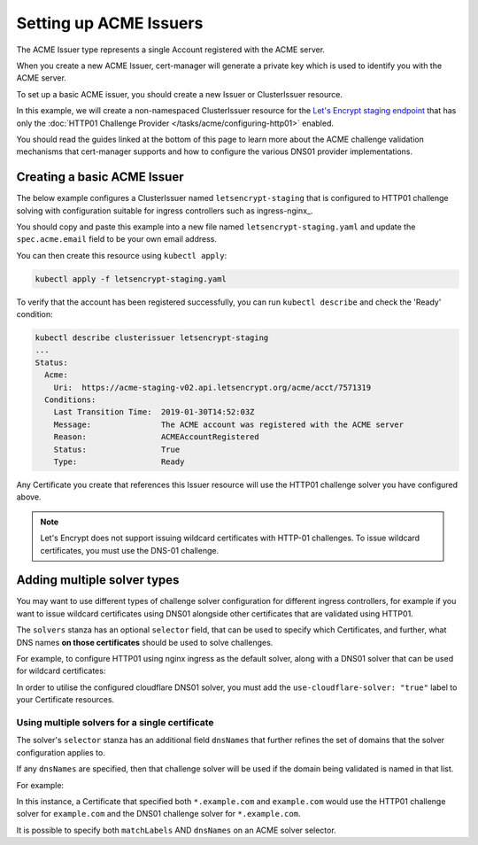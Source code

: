 =======================
Setting up ACME Issuers
=======================

The ACME Issuer type represents a single Account registered with the ACME
server.

When you create a new ACME Issuer, cert-manager will generate a private key
which is used to identify you with the ACME server.

To set up a basic ACME issuer, you should create a new Issuer or ClusterIssuer
resource.

In this example, we will create a non-namespaced ClusterIssuer resource for
the `Let's Encrypt staging endpoint`_ that has only the
:doc:`HTTP01 Challenge Provider </tasks/acme/configuring-http01>` enabled.

You should read the guides linked at the bottom of this page to learn more
about the ACME challenge validation mechanisms that cert-manager supports and
how to configure the various DNS01 provider implementations.

Creating a basic ACME Issuer
============================

The below example configures a ClusterIssuer named ``letsencrypt-staging`` that
is configured to HTTP01 challenge solving with configuration suitable for
ingress controllers such as ingress-nginx_.

You should copy and paste this example into a new file named
``letsencrypt-staging.yaml`` and update the ``spec.acme.email`` field to be your
own email address.

.. code-block:: yaml
   :linenos:
   :emphasize-lines: 7-10, 13-14, 19

   apiVersion: certmanager.k8s.io/v1alpha1
   kind: ClusterIssuer
   metadata:
     name: letsencrypt-staging
   spec:
     acme:
       # You must replace this email address with your own.
       # Let's Encrypt will use this to contact you about expiring
       # certificates, and issues related to your account.
       email: user@example.com
       server: https://acme-staging-v02.api.letsencrypt.org/directory
       privateKeySecretRef:
         # Secret resource used to store the account's private key.
         name: example-issuer-account-key
       # Add a single challenge solver, HTTP01 using nginx
       solvers:
       - http01:
           ingress:
             class: nginx

You can then create this resource using ``kubectl apply``:

.. code-block:: shell

   kubectl apply -f letsencrypt-staging.yaml

To verify that the account has been registered successfully, you can run
``kubectl describe`` and check the 'Ready' condition:

.. code-block:: shell

   kubectl describe clusterissuer letsencrypt-staging
   ...
   Status:
     Acme:
       Uri:  https://acme-staging-v02.api.letsencrypt.org/acme/acct/7571319
     Conditions:
       Last Transition Time:  2019-01-30T14:52:03Z
       Message:               The ACME account was registered with the ACME server
       Reason:                ACMEAccountRegistered
       Status:                True
       Type:                  Ready

Any Certificate you create that references this Issuer resource will use the
HTTP01 challenge solver you have configured above.

.. note::
   Let's Encrypt does not support issuing wildcard certificates with HTTP-01 challenges.
   To issue wildcard certificates, you must use the DNS-01 challenge.

.. _multiple-solver-types:

Adding multiple solver types
============================

You may want to use different types of challenge solver configuration for
different ingress controllers, for example if you want to issue wildcard
certificates using DNS01 alongside other certificates that are validated using
HTTP01.

The ``solvers`` stanza has an optional ``selector`` field, that can be used to
specify which Certificates, and further, what DNS names **on those certificates**
should be used to solve challenges.

For example, to configure HTTP01 using nginx ingress as the default solver,
along with a DNS01 solver that can be used for wildcard certificates:

.. code-block:: yaml
   :linenos:
   :emphasize-lines: 14-15

   apiVersion: certmanager.k8s.io/v1alpha1
   kind: ClusterIssuer
   metadata:
     name: letsencrypt-staging
   spec:
     acme:
       ...
       solvers:
       - http01:
           ingress:
             class: nginx
       - dns01:
           selector:
             matchLabels:
               use-cloudflare-solver: "true"
           cloudflare:
             email: user@example.com
             apiKeySecretRef:
               name: cloudflare-apikey-secret
               key: apikey

In order to utilise the configured cloudflare DNS01 solver, you must add the
``use-cloudflare-solver: "true"`` label to your Certificate resources.

Using multiple solvers for a single certificate
-----------------------------------------------

The solver's ``selector`` stanza has an additional field ``dnsNames`` that
further refines the set of domains that the solver configuration applies to.

If any ``dnsNames`` are specified, then that challenge solver will be used if
the domain being validated is named in that list.

For example:

.. code-block:: yaml
   :linenos:
   :emphasize-lines: 14-15

   apiVersion: certmanager.k8s.io/v1alpha1
   kind: ClusterIssuer
   metadata:
     name: letsencrypt-staging
   spec:
     acme:
       ...
       solvers:
       - http01:
           ingress:
             class: nginx
       - dns01:
           selector:
             dnsNames:
             - '*.example.com'
           cloudflare:
             email: user@example.com
             apiKeySecretRef:
               name: cloudflare-apikey-secret
               key: apikey

In this instance, a Certificate that specified both ``*.example.com`` and
``example.com`` would use the HTTP01 challenge solver for ``example.com`` and
the DNS01 challenge solver for ``*.example.com``.

It is possible to specify both ``matchLabels`` AND ``dnsNames`` on an ACME
solver selector.

.. _`Let's Encrypt staging endpoint`: https://letsencrypt.org/docs/staging-environment/
